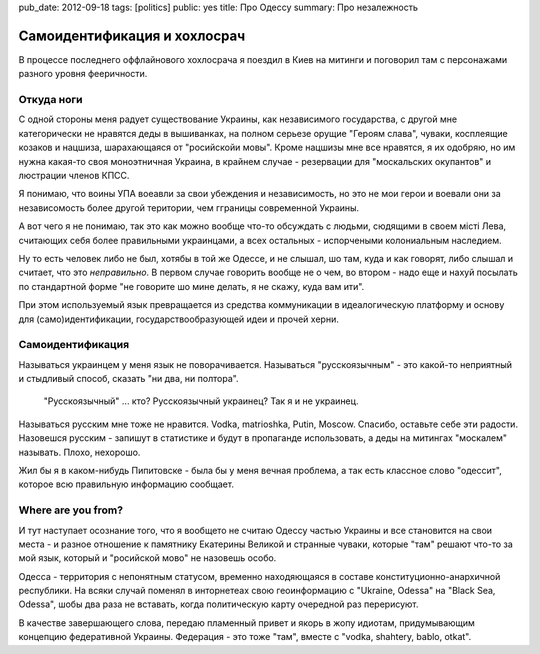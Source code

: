 pub_date: 2012-09-18
tags: [politics]
public: yes
title: Про Одессу
summary: Про незалежность

Самоидентификация и хохлосрач
=============================

В процессе последнего оффлайнового хохлосрача я поездил в Киев на митинги и
поговорил там с персонажами разного уровня фееричности.

Откуда ноги
-----------

С одной стороны меня радует существование Украины, как независимого
государства, с другой мне категорически не нравятся деды в вышиванках, на
полном серьезе орущие "Героям слава", чуваки, косплеящие козаков и нацшиза,
шарахающаяся от "росийскойи мовы". Кроме нацшизы мне все нравятся, я их
одобряю, но им нужна какая-то своя моноэтничная Украина, в крайнем случае -
резервации для "москальских окупантов" и люстрации членов КПСС.

Я понимаю, что воины УПА воеавли за свои убеждения и независимость, но это не
мои герои и воевали они за независомость более другой територии, чем гграницы
современной Украины.

А вот чего я не понимаю, так это как можно вообще что-то обсуждать с людьми, сюдящими в своем
мiстi Лева, считающих себя более правильными украинцами, а всех остальных -
испорчеными колониальным наследием.

Ну то есть человек либо не был, хотябы в той же Одессе, и не слышал, шо там, куда и как
говорят, либо слышал и считает, что это *неправильно*. В первом случае
говорить вообще не о чем, во втором - надо еще и нахуй посылать по стандартной
форме "не говорите шо мине делать, я не скажу, куда вам ити".

При этом используемый язык превращается из средства коммуникации в
идеалогическую платформу и основу для (само)идентификации,
государствообразующей идеи и прочей херни.

Самоидентификация
-----------------

Называться украинцем у меня язык не поворачивается. Называться "русскоязычным"
- это какой-то неприятный и стыдливый способ, сказать "ни два, ни полтора".
 "Русскоязычный" ... кто? Русскоязычный украинец? Так я и не украинец.

Называться русским мне тоже не нравится. Vodka, matrioshka, Putin, Moscow.
Спасибо, оставьте себе эти радости. Назовешся русским - запишут в статистике и
будут в пропаганде использовать, а деды на митингах "москалем" называть.
Плохо, нехорошо.

Жил бы я в каком-нибудь Пипитовске - была бы у меня вечная проблема, 
а так есть классное слово "одессит", которое всю правильную информацию
сообщает.

Where are you from?
-------------------

И тут наступает осознание того, что я вообщето не считаю Одессу частью
Украины и все становится на свои места - и разное отношение к памятнику
Екатерины Великой и странные чуваки, которые "там" решают что-то за мой язык,
который и "росийской мово" не назовешь особо.

Одесса - территория с непонятным статусом, временно находяющаяся в составе конституционно-анархичной
республики. На всяки случай поменял в инторнетеах свою геоинформацию с
"Ukraine, Odessa" на "Black Sea, Odessa", шобы два раза не вставать, когда
политическую карту очередной раз перерисуют.

В качестве завершающего слова, передаю пламенный привет и якорь в жопу
идиотам, придумывающим концепцию федеративной Украины. Федерация - это тоже
"там", вместе с "vodka, shahtery, bablo, otkat".
